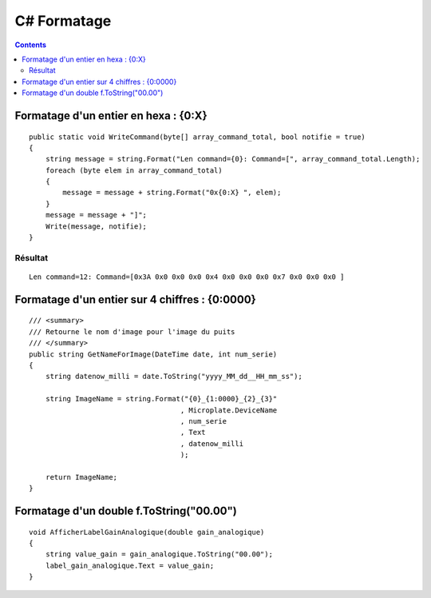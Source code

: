 

.. index::
   pair: Formatage; C#
   pair: String ; Formatage


.. _csharp_formatage:

==================================
C# Formatage
==================================


.. seealso:: http://msdn.microsoft.com/fr-fr/library/fht0f5be%28v=vs.80%29.aspx


.. contents::
   :depth: 3

Formatage d'un entier en hexa : {0:X}
=====================================

::


    public static void WriteCommand(byte[] array_command_total, bool notifie = true)
    {
        string message = string.Format("Len command={0}: Command=[", array_command_total.Length);
        foreach (byte elem in array_command_total)
        {
            message = message + string.Format("0x{0:X} ", elem);
        }
        message = message + "]";
        Write(message, notifie);
    }



Résultat
--------

::

    Len command=12: Command=[0x3A 0x0 0x0 0x0 0x4 0x0 0x0 0x0 0x7 0x0 0x0 0x0 ]



Formatage d'un entier sur 4 chiffres : {0:0000}
=================================================

::

    /// <summary>
    /// Retourne le nom d'image pour l'image du puits
    /// </summary>
    public string GetNameForImage(DateTime date, int num_serie)
    {
        string datenow_milli = date.ToString("yyyy_MM_dd__HH_mm_ss");

        string ImageName = string.Format("{0}_{1:0000}_{2}_{3}"
                                        , Microplate.DeviceName
                                        , num_serie
                                        , Text
                                        , datenow_milli
                                        );

        return ImageName;
    }


Formatage d'un double f.ToString("00.00")
=========================================

::


    void AfficherLabelGainAnalogique(double gain_analogique)
    {
        string value_gain = gain_analogique.ToString("00.00");
        label_gain_analogique.Text = value_gain;
    }


